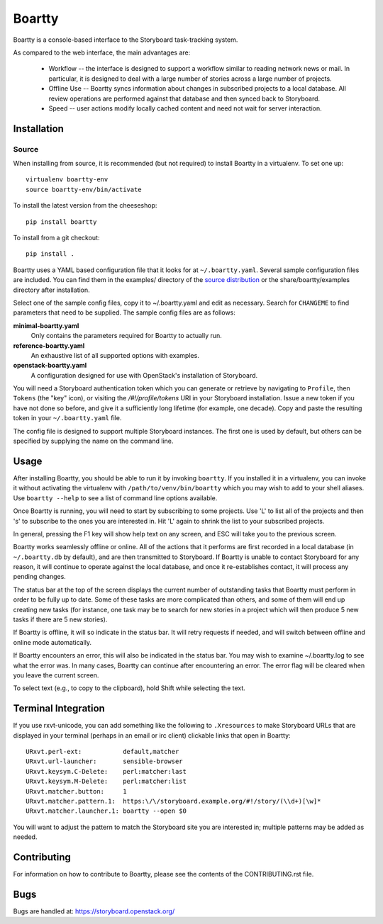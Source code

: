 Boartty
=======

Boartty is a console-based interface to the Storyboard task-tracking
system.

As compared to the web interface, the main advantages are:

 * Workflow -- the interface is designed to support a workflow similar
   to reading network news or mail.  In particular, it is designed to
   deal with a large number of stories across a large number of
   projects.

 * Offline Use -- Boartty syncs information about changes in
   subscribed projects to a local database.  All review operations are
   performed against that database and then synced back to Storyboard.

 * Speed -- user actions modify locally cached content and need not
   wait for server interaction.

Installation
------------

Source
~~~~~~

When installing from source, it is recommended (but not required) to
install Boartty in a virtualenv.  To set one up::

  virtualenv boartty-env
  source boartty-env/bin/activate

To install the latest version from the cheeseshop::

  pip install boartty

To install from a git checkout::

  pip install .

Boartty uses a YAML based configuration file that it looks for at
``~/.boartty.yaml``.  Several sample configuration files are included.
You can find them in the examples/ directory of the
`source distribution <https://git.openstack.org/cgit/openstack/boartty/tree/examples>`_
or the share/boartty/examples directory after installation.

Select one of the sample config files, copy it to ~/.boartty.yaml and
edit as necessary.  Search for ``CHANGEME`` to find parameters that
need to be supplied.  The sample config files are as follows:

**minimal-boartty.yaml**
  Only contains the parameters required for Boartty to actually run.

**reference-boartty.yaml**
  An exhaustive list of all supported options with examples.

**openstack-boartty.yaml**
  A configuration designed for use with OpenStack's installation of
  Storyboard.

You will need a Storyboard authentication token which you can generate
or retrieve by navigating to ``Profile``, then ``Tokens`` (the "key"
icon), or visiting the `/#!/profile/tokens` URI in your Storyboard
installation.  Issue a new token if you have not done so before, and
give it a sufficiently long lifetime (for example, one decade).  Copy
and paste the resulting token in your ``~/.boartty.yaml`` file.

The config file is designed to support multiple Storyboard instances.
The first one is used by default, but others can be specified by
supplying the name on the command line.

Usage
-----

After installing Boartty, you should be able to run it by invoking
``boartty``.  If you installed it in a virtualenv, you can invoke it
without activating the virtualenv with ``/path/to/venv/bin/boartty``
which you may wish to add to your shell aliases.  Use ``boartty
--help`` to see a list of command line options available.

Once Boartty is running, you will need to start by subscribing to some
projects.  Use 'L' to list all of the projects and then 's' to
subscribe to the ones you are interested in.  Hit 'L' again to shrink
the list to your subscribed projects.

In general, pressing the F1 key will show help text on any screen, and
ESC will take you to the previous screen.

Boartty works seamlessly offline or online.  All of the actions that
it performs are first recorded in a local database (in
``~/.boartty.db`` by default), and are then transmitted to Storyboard.
If Boartty is unable to contact Storyboard for any reason, it will
continue to operate against the local database, and once it
re-establishes contact, it will process any pending changes.

The status bar at the top of the screen displays the current number of
outstanding tasks that Boartty must perform in order to be fully up to
date.  Some of these tasks are more complicated than others, and some
of them will end up creating new tasks (for instance, one task may be
to search for new stories in a project which will then produce 5 new
tasks if there are 5 new stories).

If Boartty is offline, it will so indicate in the status bar.  It will
retry requests if needed, and will switch between offline and online
mode automatically.

If Boartty encounters an error, this will also be indicated in the
status bar.  You may wish to examine ~/.boartty.log to see what the
error was.  In many cases, Boartty can continue after encountering an
error.  The error flag will be cleared when you leave the current
screen.

To select text (e.g., to copy to the clipboard), hold Shift while
selecting the text.

Terminal Integration
--------------------

If you use rxvt-unicode, you can add something like the following to
``.Xresources`` to make Storyboard URLs that are displayed in your
terminal (perhaps in an email or irc client) clickable links that open
in Boartty::

  URxvt.perl-ext:           default,matcher
  URxvt.url-launcher:       sensible-browser
  URxvt.keysym.C-Delete:    perl:matcher:last
  URxvt.keysym.M-Delete:    perl:matcher:list
  URxvt.matcher.button:     1
  URxvt.matcher.pattern.1:  https:\/\/storyboard.example.org/#!/story/(\\d+)[\w]*
  URxvt.matcher.launcher.1: boartty --open $0

You will want to adjust the pattern to match the Storyboard site you
are interested in; multiple patterns may be added as needed.

Contributing
------------

For information on how to contribute to Boartty, please see the
contents of the CONTRIBUTING.rst file.

Bugs
----

Bugs are handled at: https://storyboard.openstack.org/
